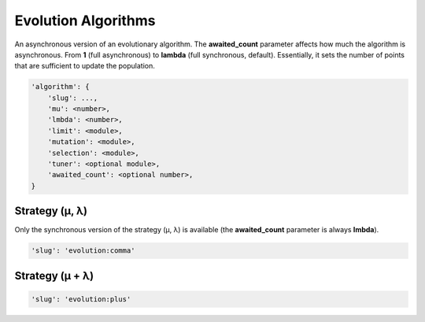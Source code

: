 Evolution Algorithms
====================

An asynchronous version of an evolutionary algorithm.
The **awaited_count** parameter affects how much the algorithm is asynchronous.
From **1** (full asynchronous) to **lambda** (full synchronous, default).
Essentially, it sets the number of points that are sufficient to update the population.

.. code-block:: none

    'algorithm': {
        'slug': ...,
        'mu': <number>,
        'lmbda': <number>,
        'limit': <module>,
        'mutation': <module>,
        'selection': <module>,
        'tuner': <optional module>,
        'awaited_count': <optional number>,
    }

Strategy (μ, λ)
---------------

Only the synchronous version of the strategy (μ, λ) is available (the **awaited_count** parameter is always **lmbda**).

.. code-block:: none

    'slug': 'evolution:comma'


Strategy (μ + λ)
----------------

.. code-block:: none

    'slug': 'evolution:plus'